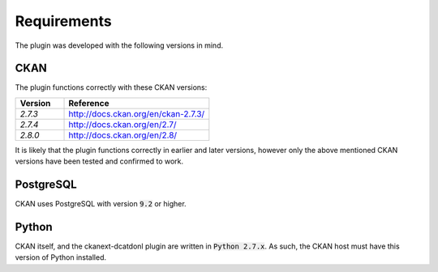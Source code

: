 Requirements
===========================================

The plugin was developed with the following versions in mind.

CKAN
-------------------------------------------
The plugin functions correctly with these CKAN versions:

.. list-table::
    :widths: 25 75
    :header-rows: 1

    * - Version
      - Reference
    * - `2.7.3`
      - http://docs.ckan.org/en/ckan-2.7.3/
    * - `2.7.4`
      - http://docs.ckan.org/en/2.7/
    * - `2.8.0`
      - http://docs.ckan.org/en/2.8/

It is likely that the plugin functions correctly in earlier and later versions, however only the
above mentioned CKAN versions have been tested and confirmed to work.

PostgreSQL
-------------------------------------------

CKAN uses PostgreSQL with version :code:`9.2` or higher.

Python
-------------------------------------------

CKAN itself, and the ckanext-dcatdonl plugin are written in :code:`Python 2.7.x`. As such, the
CKAN host must have this version of Python installed.
